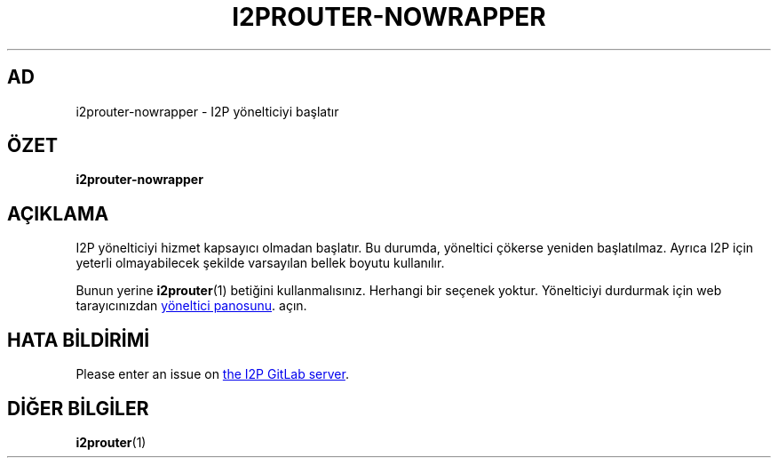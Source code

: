 .\"*******************************************************************
.\"
.\" This file was generated with po4a. Translate the source file.
.\"
.\"*******************************************************************
.TH I2PROUTER\-NOWRAPPER 1 "November 27, 2021" "" I2P

.SH AD
i2prouter\-nowrapper \- I2P yönelticiyi başlatır

.SH ÖZET
\fBi2prouter\-nowrapper\fP
.br

.SH AÇIKLAMA
I2P yönelticiyi hizmet kapsayıcı olmadan başlatır. Bu durumda, yöneltici
çökerse yeniden başlatılmaz. Ayrıca I2P için yeterli olmayabilecek şekilde
varsayılan bellek boyutu kullanılır.
.P
Bunun yerine \fBi2prouter\fP(1)  betiğini kullanmalısınız.  Herhangi bir
seçenek yoktur.  Yönelticiyi durdurmak için web tarayıcınızdan
.UR http://localhost:7657/
yöneltici panosunu
.UE .
açın.

.SH "HATA BİLDİRİMİ"
Please enter an issue on
.UR https://i2pgit.org/i2p\-hackers/i2p.i2p/\-/issues
the I2P GitLab server
.UE .

.SH "DİĞER BİLGİLER"
\fBi2prouter\fP(1)
